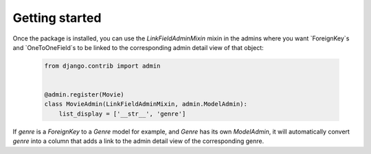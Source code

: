 ===============
Getting started
===============

Once the package is installed, you can use the `LinkFieldAdminMixin` mixin in the admins where you want `ForeignKey`s and `OneToOneField`s to be linked to the corresponding admin detail view of that object:

  .. code-block:: python3

   from django.contrib import admin


   @admin.register(Movie)
   class MovieAdmin(LinkFieldAdminMixin, admin.ModelAdmin):
       list_display = ['__str__', 'genre']

If `genre` is a `ForeignKey` to a `Genre` model for example, and `Genre` has its own `ModelAdmin`, it will automatically convert `genre` into a column that adds a link to the admin detail view of the corresponding genre.
